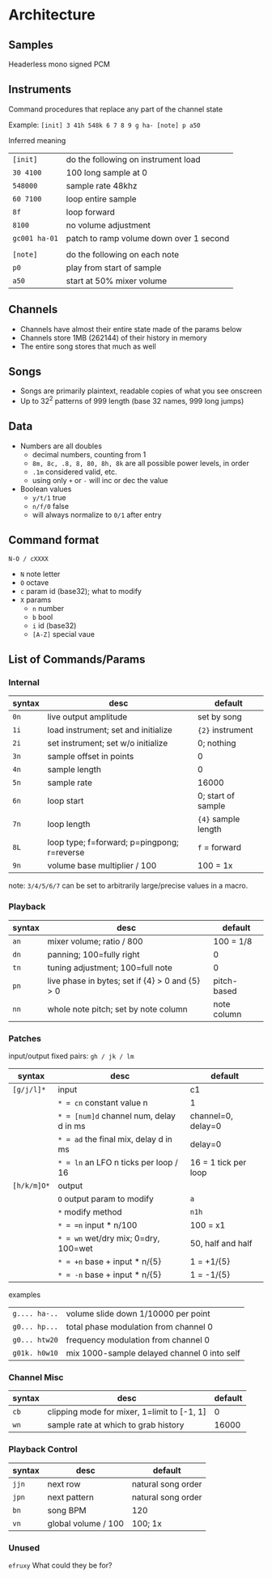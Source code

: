 * Architecture
** Samples
Headerless mono signed PCM

** Instruments
Command procedures that replace any part of the channel state

Example: ~[init] 3 41h 548k 6 7 8 9 g ha- [note] p a50~

Inferred meaning
| ~[init]~      | do the following on instrument load     |
| ~30 4100~     | 100 long sample at 0                    |
| ~548000~      | sample rate 48khz                       |
| ~60 7100~     | loop entire sample                      |
| ~8f~          | loop forward                            |
| ~8100~        | no volume adjustment                    |
| ~gc001 ha-01~ | patch to ramp volume down over 1 second |
|               |                                         |
| ~[note]~      | do the following on each note           |
| ~p0~          | play from start of sample               |
| ~a50~         | start at 50% mixer volume               |

** Channels
 - Channels have almost their entire state made of the params below
 - Channels store 1MB (262144) of their history in memory
 - The entire song stores that much as well

** Songs
 - Songs are primarily plaintext, readable copies of what you see onscreen
 - Up to 32^2 patterns of 999 length (base 32 names, 999 long jumps)

** Data
 -  Numbers are all doubles
   - decimal numbers, counting from 1
   - ~8m, 8c, .8, 8, 80, 8h, 8k~ are all possible power levels, in order
   - ~.1m~ considered valid, etc.
   - using only ~+~ or ~-~ will inc or dec the value
 -  Boolean values
   - ~y/t/1~ true
   - ~n/f/0~ false
   - will always normalize to ~0/1~ after entry

** Command format
~N-O / cXXXX~
 - ~N~ note letter
 - ~O~ octave
 - ~c~ param id (base32); what to modify
 - ~X~ params
   - ~n~ number
   - ~b~ bool
   - ~i~ id (base32)
   - ~[A-Z]~ special vaue

** List of Commands/Params
*** Internal
| syntax | desc                                        | default             |
|--------+---------------------------------------------+---------------------|
| ~0n~   | live output amplitude                       | set by song         |
| ~1i~   | load instrument; set and initialize         | ~{2}~ instrument    |
| ~2i~   | set instrument; set w/o initialize          | 0; nothing          |
| ~3n~   | sample offset in points                     | 0                   |
| ~4n~   | sample length                               | 0                   |
| ~5n~   | sample rate                                 | 16000               |
| ~6n~   | loop start                                  | 0; start of sample  |
| ~7n~   | loop length                                 | ~{4}~ sample length |
| ~8L~   | loop type; f=forward; p=pingpong; r=reverse | ~f~ = forward       |
| ~9n~   | volume base multiplier / 100                | 100 = 1x            |
note: ~3/4/5/6/7~ can be set to arbitrarily large/precise values in a macro.

*** Playback
| syntax | desc                                             | default     |
|--------+--------------------------------------------------+-------------|
| ~an~   | mixer volume; ratio / 800                        | 100 = 1/8   |
| ~dn~   | panning; 100=fully right                         | 0           |
| ~tn~   | tuning adjustment; 100=full note                 | 0           |
| ~pn~   | live phase in bytes; set if {4} > 0  and {5} > 0 | pitch-based |
| ~nn~   | whole note pitch; set by note column             | note column |

*** Patches
input/output fixed pairs: ~gh / jk / lm~
| syntax      | desc                                    | default              |
|-------------+-----------------------------------------+----------------------|
| ~[g/j/l]*~  | input                                   | c1                   |
|             | ~* = cn~ constant value n               | 1                    |
|             | ~* = [num]d~ channel num, delay d in ms | channel=0, delay=0   |
|             | ~* = ad~ the final mix, delay d in ms   | delay=0              |
|             | ~* = ln~ an LFO n ticks per loop / 16   | 16 = 1 tick per loop |
|-------------+-----------------------------------------+----------------------|
| ~[h/k/m]O*~ | output                                  |                      |
|             | ~O~ output param to modify              | ~a~                  |
|             | ~*~ modify method                       | ~n1h~                |
|             | ~* = =n~ input * n/100                  | 100 = x1             |
|             | ~* = wn~ wet/dry mix;  0=dry, 100=wet   | 50, half and half    |
|             | ~* = +n~ base + input * n/{5}           | 1 = +1/{5}           |
|             | ~* = -n~ base + input * n/{5}           | 1 = -1/{5}           |

examples
| ~g.... ha-..~ | volume slide down 1/10000 per point         |
| ~g0... hp...~ | total phase modulation from channel 0       |
| ~g0... htw20~ | frequency modulation from channel 0         |
| ~g01k. h0w10~ | mix 1000-sample delayed channel 0 into self |

*** Channel Misc
| syntax | desc                                        | default |
|--------+---------------------------------------------+---------|
| ~cb~   | clipping mode for mixer, 1=limit to [-1, 1] |       0 |
| ~wn~   | sample rate at which to grab history        |   16000 |

*** Playback Control
| syntax | desc                | default            |
|--------+---------------------+--------------------|
| ~jjn~  | next row            | natural song order |
| ~jpn~  | next pattern        | natural song order |
| ~bn~   | song BPM            | 120                |
| ~vn~   | global volume / 100 | 100; 1x            |

*** Unused
~efruxy~ What could they be for?
